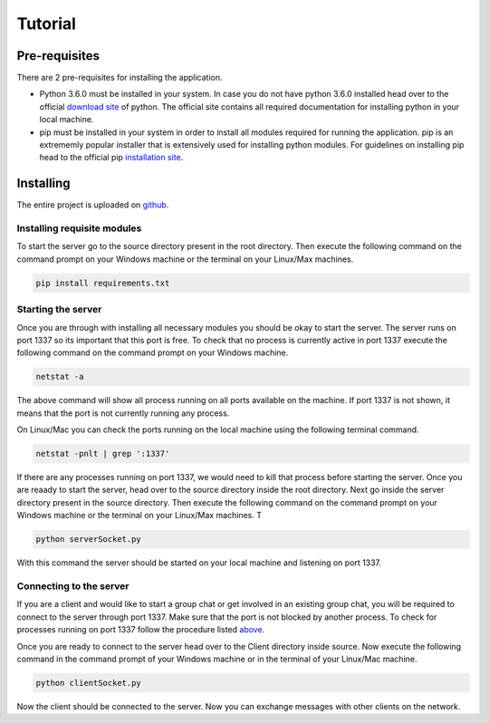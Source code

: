 ========
Tutorial
========

Pre-requisites
=============
There are 2 pre-requisites for installing the application.

- Python 3.6.0 must be installed in your system. In case you do not have python 3.6.0 installed head over to the official `download site`_ of python. The official site contains all required documentation for installing python in your local machine. 

- pip must be installed in your system in order to install all modules required for running the application. pip is an extrememly popular installer that is extensively used for installing python modules. For guidelines on installing pip head to the official pip `installation site`_.

.. _download site: https://www.google.co.in/url?sa=t&rct=j&q=&esrc=s&source=web&cd=1&cad=rja&uact=8&ved=0ahUKEwiKlbiey_HUAhURS48KHdjwBOQQFggnMAA&url=https%3A%2F%2Fwww.python.org%2Fdownloads%2F&usg=AFQjCNHmio9Qjvf1yGEMWKJTaXeMN7k2W 

.. _installation site: https://pip.pypa.io/en/stable/installing/

Installing
==========
The entire project is uploaded on github_.

.. _github: https://github.com/RiflerRick/LetsChat

Installing requisite modules
----------------------------
To start the server go to the source directory present in the root directory. Then execute the following command on the command prompt on your Windows machine or the terminal on your Linux/Max machines.

.. code-block:: shell

    pip install requirements.txt

.. _above:

Starting the server
-------------------
Once you are through with installing all necessary modules you should be okay to start the server. The server runs on port 1337 so its important that this port is free. To check that no process is currently active in port 1337 execute the following command on the command prompt on your Windows machine. 

.. code-block:: shell

    netstat -a

The above command will show all process running on all ports available on the machine. If port 1337 is not shown, it means that the port is not currently running any process.

On Linux/Mac you can check the ports running on the local machine using the following terminal command.

.. code-block:: shell

    netstat -pnlt | grep ':1337'

If there are any processes running on port 1337, we would need to kill that process before starting the server.
Once you are reaady to start the server, head over to the source directory inside the root directory. Next go inside the server directory present in the source directory. Then execute the following command on the command prompt on your Windows machine or the terminal on your Linux/Max machines. T

.. code-block:: shell

    python serverSocket.py

With this command the server should be started on your local machine and listening on port 1337.

Connecting to the server
------------------------
If you are a client and would like to start a group chat or get involved in an existing group chat, you will be required to connect to the server through port 1337. Make sure that the port is not blocked by another process. To check for processes running on port 1337 follow the procedure listed above_.

Once you are ready to connect to the server head over to the Client directory inside source. Now execute the following command in the command prompt of your Windows machine or in the terminal of your Linux/Mac machine. 

.. code-block:: shell

    python clientSocket.py

Now the client should be connected to the server. Now you can exchange messages with other clients on the network. 


